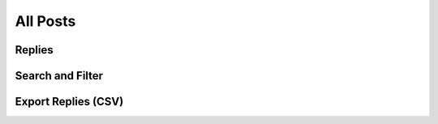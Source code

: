 All Posts
=========

Replies
------------

Search and Filter
-----------------

Export Replies (CSV)
---------------------